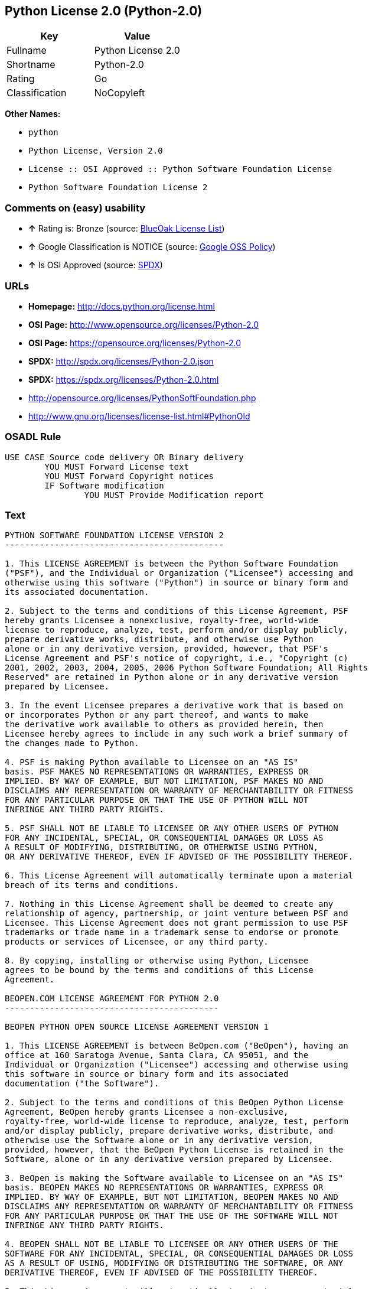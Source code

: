 == Python License 2.0 (Python-2.0)

[cols=",",options="header",]
|============================
|Key |Value
|Fullname |Python License 2.0
|Shortname |Python-2.0
|Rating |Go
|Classification |NoCopyleft
|============================

*Other Names:*

* `python`
* `Python License, Version 2.0`
* `License :: OSI Approved :: Python Software Foundation License`
* `Python Software Foundation License 2`

=== Comments on (easy) usability

* *↑* Rating is: Bronze (source: https://blueoakcouncil.org/list[BlueOak
License List])
* *↑* Google Classification is NOTICE (source:
https://opensource.google.com/docs/thirdparty/licenses/[Google OSS
Policy])
* *↑* Is OSI Approved (source:
https://spdx.org/licenses/Python-2.0.html[SPDX])

=== URLs

* *Homepage:* http://docs.python.org/license.html
* *OSI Page:* http://www.opensource.org/licenses/Python-2.0
* *OSI Page:* https://opensource.org/licenses/Python-2.0
* *SPDX:* http://spdx.org/licenses/Python-2.0.json
* *SPDX:* https://spdx.org/licenses/Python-2.0.html
* http://opensource.org/licenses/PythonSoftFoundation.php
* http://www.gnu.org/licenses/license-list.html#PythonOld

=== OSADL Rule

....
USE CASE Source code delivery OR Binary delivery
	YOU MUST Forward License text
	YOU MUST Forward Copyright notices
	IF Software modification
		YOU MUST Provide Modification report
....

=== Text

....
PYTHON SOFTWARE FOUNDATION LICENSE VERSION 2 
-------------------------------------------- 

1. This LICENSE AGREEMENT is between the Python Software Foundation 
("PSF"), and the Individual or Organization ("Licensee") accessing and 
otherwise using this software ("Python") in source or binary form and 
its associated documentation. 

2. Subject to the terms and conditions of this License Agreement, PSF 
hereby grants Licensee a nonexclusive, royalty-free, world-wide 
license to reproduce, analyze, test, perform and/or display publicly, 
prepare derivative works, distribute, and otherwise use Python 
alone or in any derivative version, provided, however, that PSF's 
License Agreement and PSF's notice of copyright, i.e., "Copyright (c) 
2001, 2002, 2003, 2004, 2005, 2006 Python Software Foundation; All Rights 
Reserved" are retained in Python alone or in any derivative version 
prepared by Licensee. 

3. In the event Licensee prepares a derivative work that is based on 
or incorporates Python or any part thereof, and wants to make 
the derivative work available to others as provided herein, then 
Licensee hereby agrees to include in any such work a brief summary of 
the changes made to Python. 

4. PSF is making Python available to Licensee on an "AS IS" 
basis. PSF MAKES NO REPRESENTATIONS OR WARRANTIES, EXPRESS OR 
IMPLIED. BY WAY OF EXAMPLE, BUT NOT LIMITATION, PSF MAKES NO AND 
DISCLAIMS ANY REPRESENTATION OR WARRANTY OF MERCHANTABILITY OR FITNESS 
FOR ANY PARTICULAR PURPOSE OR THAT THE USE OF PYTHON WILL NOT 
INFRINGE ANY THIRD PARTY RIGHTS. 

5. PSF SHALL NOT BE LIABLE TO LICENSEE OR ANY OTHER USERS OF PYTHON 
FOR ANY INCIDENTAL, SPECIAL, OR CONSEQUENTIAL DAMAGES OR LOSS AS 
A RESULT OF MODIFYING, DISTRIBUTING, OR OTHERWISE USING PYTHON, 
OR ANY DERIVATIVE THEREOF, EVEN IF ADVISED OF THE POSSIBILITY THEREOF. 

6. This License Agreement will automatically terminate upon a material 
breach of its terms and conditions. 

7. Nothing in this License Agreement shall be deemed to create any 
relationship of agency, partnership, or joint venture between PSF and 
Licensee. This License Agreement does not grant permission to use PSF 
trademarks or trade name in a trademark sense to endorse or promote 
products or services of Licensee, or any third party. 

8. By copying, installing or otherwise using Python, Licensee 
agrees to be bound by the terms and conditions of this License 
Agreement. 

BEOPEN.COM LICENSE AGREEMENT FOR PYTHON 2.0 
------------------------------------------- 

BEOPEN PYTHON OPEN SOURCE LICENSE AGREEMENT VERSION 1 

1. This LICENSE AGREEMENT is between BeOpen.com ("BeOpen"), having an 
office at 160 Saratoga Avenue, Santa Clara, CA 95051, and the 
Individual or Organization ("Licensee") accessing and otherwise using 
this software in source or binary form and its associated 
documentation ("the Software"). 

2. Subject to the terms and conditions of this BeOpen Python License 
Agreement, BeOpen hereby grants Licensee a non-exclusive, 
royalty-free, world-wide license to reproduce, analyze, test, perform 
and/or display publicly, prepare derivative works, distribute, and 
otherwise use the Software alone or in any derivative version, 
provided, however, that the BeOpen Python License is retained in the 
Software, alone or in any derivative version prepared by Licensee. 

3. BeOpen is making the Software available to Licensee on an "AS IS" 
basis. BEOPEN MAKES NO REPRESENTATIONS OR WARRANTIES, EXPRESS OR 
IMPLIED. BY WAY OF EXAMPLE, BUT NOT LIMITATION, BEOPEN MAKES NO AND 
DISCLAIMS ANY REPRESENTATION OR WARRANTY OF MERCHANTABILITY OR FITNESS 
FOR ANY PARTICULAR PURPOSE OR THAT THE USE OF THE SOFTWARE WILL NOT 
INFRINGE ANY THIRD PARTY RIGHTS. 

4. BEOPEN SHALL NOT BE LIABLE TO LICENSEE OR ANY OTHER USERS OF THE 
SOFTWARE FOR ANY INCIDENTAL, SPECIAL, OR CONSEQUENTIAL DAMAGES OR LOSS 
AS A RESULT OF USING, MODIFYING OR DISTRIBUTING THE SOFTWARE, OR ANY 
DERIVATIVE THEREOF, EVEN IF ADVISED OF THE POSSIBILITY THEREOF. 

5. This License Agreement will automatically terminate upon a material 
breach of its terms and conditions. 

6. This License Agreement shall be governed by and interpreted in all 
respects by the law of the State of California, excluding conflict of 
law provisions. Nothing in this License Agreement shall be deemed to 
create any relationship of agency, partnership, or joint venture 
between BeOpen and Licensee. This License Agreement does not grant 
permission to use BeOpen trademarks or trade names in a trademark 
sense to endorse or promote products or services of Licensee, or any 
third party. As an exception, the "BeOpen Python" logos available at 
http://www.pythonlabs.com/logos.html may be used according to the 
permissions granted on that web page. 

7. By copying, installing or otherwise using the software, Licensee 
agrees to be bound by the terms and conditions of this License 
Agreement. 

CNRI OPEN SOURCE LICENSE AGREEMENT (for Python 1.6b1) 
-------------------------------------------------- 

IMPORTANT: PLEASE READ THE FOLLOWING AGREEMENT CAREFULLY. 

BY CLICKING ON "ACCEPT" WHERE INDICATED BELOW, OR BY COPYING, 
INSTALLING OR OTHERWISE USING PYTHON 1.6, beta 1 SOFTWARE, YOU ARE 
DEEMED TO HAVE AGREED TO THE TERMS AND CONDITIONS OF THIS LICENSE 
AGREEMENT. 

1. This LICENSE AGREEMENT is between the Corporation for National 
Research Initiatives, having an office at 1895 Preston White Drive, 
Reston, VA 20191 ("CNRI"), and the Individual or Organization 
("Licensee") accessing and otherwise using Python 1.6, beta 1 
software in source or binary form and its associated documentation, 
as released at the www.python.org Internet site on August 4, 2000 
("Python 1.6b1"). 

2. Subject to the terms and conditions of this License Agreement, CNRI 
hereby grants Licensee a non-exclusive, royalty-free, world-wide 
license to reproduce, analyze, test, perform and/or display 
publicly, prepare derivative works, distribute, and otherwise use 
Python 1.6b1 alone or in any derivative version, provided, however, 
that CNRIs License Agreement is retained in Python 1.6b1, alone or 
in any derivative version prepared by Licensee. 

Alternately, in lieu of CNRIs License Agreement, Licensee may 
substitute the following text (omitting the quotes): "Python 1.6, 
beta 1, is made available subject to the terms and conditions in 
CNRIs License Agreement. This Agreement may be located on the 
Internet using the following unique, persistent identifier (known 
as a handle): 1895.22/1011. This Agreement may also be obtained 
from a proxy server on the Internet using the 
URL:http://hdl.handle.net/1895.22/1011". 

3. In the event Licensee prepares a derivative work that is based on 
or incorporates Python 1.6b1 or any part thereof, and wants to make 
the derivative work available to the public as provided herein, 
then Licensee hereby agrees to indicate in any such work the nature 
of the modifications made to Python 1.6b1. 

4. CNRI is making Python 1.6b1 available to Licensee on an "AS IS" 
basis. CNRI MAKES NO REPRESENTATIONS OR WARRANTIES, EXPRESS OR 
IMPLIED. BY WAY OF EXAMPLE, BUT NOT LIMITATION, CNRI MAKES NO AND 
DISCLAIMS ANY REPRESENTATION OR WARRANTY OF MERCHANTABILITY OR 
FITNESS FOR ANY PARTICULAR PURPOSE OR THAT THE USE OF PYTHON 1.6b1 
WILL NOT INFRINGE ANY THIRD PARTY RIGHTS. 

5. CNRI SHALL NOT BE LIABLE TO LICENSEE OR ANY OTHER USERS OF THE 
SOFTWARE FOR ANY INCIDENTAL, SPECIAL, OR CONSEQUENTIAL DAMAGES OR 
LOSS AS A RESULT OF USING, MODIFYING OR DISTRIBUTING PYTHON 1.6b1, 
OR ANY DERIVATIVE THEREOF, EVEN IF ADVISED OF THE POSSIBILITY 
THEREOF. 

6. This License Agreement will automatically terminate upon a material 
breach of its terms and conditions. 

7. This License Agreement shall be governed by and interpreted in all 
respects by the law of the State of Virginia, excluding conflict of 
law provisions. Nothing in this License Agreement shall be deemed 
to create any relationship of agency, partnership, or joint venture 
between CNRI and Licensee. This License Agreement does not grant 
permission to use CNRI trademarks or trade name in a trademark 
sense to endorse or promote products or services of Licensee, or 
any third party. 

8. By clicking on the "ACCEPT" button where indicated, or by copying, 
installing or otherwise using Python 1.6b1, Licensee agrees to be 
bound by the terms and conditions of this License Agreement. 

ACCEPT 

CWI LICENSE AGREEMENT FOR PYTHON 0.9.0 THROUGH 1.2 
-------------------------------------------------- 

Copyright (c) 1991 - 1995, Stichting Mathematisch Centrum Amsterdam, 
The Netherlands. All rights reserved. 

Permission to use, copy, modify, and distribute this software and its 
documentation for any purpose and without fee is hereby granted, 
provided that the above copyright notice appear in all copies and that 
both that copyright notice and this permission notice appear in 
supporting documentation, and that the name of Stichting Mathematisch 
Centrum or CWI not be used in advertising or publicity pertaining to 
distribution of the software without specific, written prior 
permission. 

STICHTING MATHEMATISCH CENTRUM DISCLAIMS ALL WARRANTIES WITH REGARD TO 
THIS SOFTWARE, INCLUDING ALL IMPLIED WARRANTIES OF MERCHANTABILITY AND 
FITNESS, IN NO EVENT SHALL STICHTING MATHEMATISCH CENTRUM BE LIABLE 
FOR ANY SPECIAL, INDIRECT OR CONSEQUENTIAL DAMAGES OR ANY DAMAGES 
WHATSOEVER RESULTING FROM LOSS OF USE, DATA OR PROFITS, WHETHER IN AN 
ACTION OF CONTRACT, NEGLIGENCE OR OTHER TORTIOUS ACTION, ARISING OUT 
OF OR IN CONNECTION WITH THE USE OR PERFORMANCE OF THIS SOFTWARE.
....

'''''

=== Raw Data

....
{
    "__impliedNames": [
        "Python-2.0",
        "Python License 2.0",
        "python",
        "Python License, Version 2.0",
        "License :: OSI Approved :: Python Software Foundation License",
        "Python Software Foundation License 2"
    ],
    "__impliedId": "Python-2.0",
    "facts": {
        "Open Knowledge International": {
            "is_generic": null,
            "status": "active",
            "domain_software": true,
            "url": "https://opensource.org/licenses/Python-2.0",
            "maintainer": "",
            "od_conformance": "not reviewed",
            "_sourceURL": "https://github.com/okfn/licenses/blob/master/licenses.csv",
            "domain_data": false,
            "osd_conformance": "approved",
            "id": "Python-2.0",
            "title": "Python License 2.0",
            "_implications": {
                "__impliedNames": [
                    "Python-2.0",
                    "Python License 2.0"
                ],
                "__impliedId": "Python-2.0",
                "__impliedURLs": [
                    [
                        null,
                        "https://opensource.org/licenses/Python-2.0"
                    ]
                ]
            },
            "domain_content": false
        },
        "LicenseName": {
            "implications": {
                "__impliedNames": [
                    "Python-2.0",
                    "Python-2.0",
                    "Python License 2.0",
                    "python",
                    "Python License, Version 2.0",
                    "License :: OSI Approved :: Python Software Foundation License",
                    "Python Software Foundation License 2"
                ],
                "__impliedId": "Python-2.0"
            },
            "shortname": "Python-2.0",
            "otherNames": [
                "Python-2.0",
                "Python License 2.0",
                "python",
                "Python License, Version 2.0",
                "License :: OSI Approved :: Python Software Foundation License",
                "Python Software Foundation License 2"
            ]
        },
        "SPDX": {
            "isSPDXLicenseDeprecated": false,
            "spdxFullName": "Python License 2.0",
            "spdxDetailsURL": "http://spdx.org/licenses/Python-2.0.json",
            "_sourceURL": "https://spdx.org/licenses/Python-2.0.html",
            "spdxLicIsOSIApproved": true,
            "spdxSeeAlso": [
                "https://opensource.org/licenses/Python-2.0"
            ],
            "_implications": {
                "__impliedNames": [
                    "Python-2.0",
                    "Python License 2.0"
                ],
                "__impliedId": "Python-2.0",
                "__impliedJudgement": [
                    [
                        "SPDX",
                        {
                            "tag": "PositiveJudgement",
                            "contents": "Is OSI Approved"
                        }
                    ]
                ],
                "__impliedURLs": [
                    [
                        "SPDX",
                        "http://spdx.org/licenses/Python-2.0.json"
                    ],
                    [
                        null,
                        "https://opensource.org/licenses/Python-2.0"
                    ]
                ]
            },
            "spdxLicenseId": "Python-2.0"
        },
        "OSADL License Checklist": {
            "_sourceURL": "https://www.osadl.org/fileadmin/checklists/unreflicenses/Python-2.0.txt",
            "spdxId": "Python-2.0",
            "osadlRule": "USE CASE Source code delivery OR Binary delivery\n\tYOU MUST Forward License text\n\tYOU MUST Forward Copyright notices\n\tIF Software modification\n\t\tYOU MUST Provide Modification report\n",
            "_implications": {
                "__impliedNames": [
                    "Python-2.0"
                ]
            }
        },
        "Scancode": {
            "otherUrls": [
                "http://opensource.org/licenses/PythonSoftFoundation.php",
                "http://www.gnu.org/licenses/license-list.html#PythonOld",
                "https://opensource.org/licenses/Python-2.0"
            ],
            "homepageUrl": "http://docs.python.org/license.html",
            "shortName": "Python License 2.0",
            "textUrls": null,
            "text": "PYTHON SOFTWARE FOUNDATION LICENSE VERSION 2 \n-------------------------------------------- \n\n1. This LICENSE AGREEMENT is between the Python Software Foundation \n(\"PSF\"), and the Individual or Organization (\"Licensee\") accessing and \notherwise using this software (\"Python\") in source or binary form and \nits associated documentation. \n\n2. Subject to the terms and conditions of this License Agreement, PSF \nhereby grants Licensee a nonexclusive, royalty-free, world-wide \nlicense to reproduce, analyze, test, perform and/or display publicly, \nprepare derivative works, distribute, and otherwise use Python \nalone or in any derivative version, provided, however, that PSF's \nLicense Agreement and PSF's notice of copyright, i.e., \"Copyright (c) \n2001, 2002, 2003, 2004, 2005, 2006 Python Software Foundation; All Rights \nReserved\" are retained in Python alone or in any derivative version \nprepared by Licensee. \n\n3. In the event Licensee prepares a derivative work that is based on \nor incorporates Python or any part thereof, and wants to make \nthe derivative work available to others as provided herein, then \nLicensee hereby agrees to include in any such work a brief summary of \nthe changes made to Python. \n\n4. PSF is making Python available to Licensee on an \"AS IS\" \nbasis. PSF MAKES NO REPRESENTATIONS OR WARRANTIES, EXPRESS OR \nIMPLIED. BY WAY OF EXAMPLE, BUT NOT LIMITATION, PSF MAKES NO AND \nDISCLAIMS ANY REPRESENTATION OR WARRANTY OF MERCHANTABILITY OR FITNESS \nFOR ANY PARTICULAR PURPOSE OR THAT THE USE OF PYTHON WILL NOT \nINFRINGE ANY THIRD PARTY RIGHTS. \n\n5. PSF SHALL NOT BE LIABLE TO LICENSEE OR ANY OTHER USERS OF PYTHON \nFOR ANY INCIDENTAL, SPECIAL, OR CONSEQUENTIAL DAMAGES OR LOSS AS \nA RESULT OF MODIFYING, DISTRIBUTING, OR OTHERWISE USING PYTHON, \nOR ANY DERIVATIVE THEREOF, EVEN IF ADVISED OF THE POSSIBILITY THEREOF. \n\n6. This License Agreement will automatically terminate upon a material \nbreach of its terms and conditions. \n\n7. Nothing in this License Agreement shall be deemed to create any \nrelationship of agency, partnership, or joint venture between PSF and \nLicensee. This License Agreement does not grant permission to use PSF \ntrademarks or trade name in a trademark sense to endorse or promote \nproducts or services of Licensee, or any third party. \n\n8. By copying, installing or otherwise using Python, Licensee \nagrees to be bound by the terms and conditions of this License \nAgreement. \n\nBEOPEN.COM LICENSE AGREEMENT FOR PYTHON 2.0 \n------------------------------------------- \n\nBEOPEN PYTHON OPEN SOURCE LICENSE AGREEMENT VERSION 1 \n\n1. This LICENSE AGREEMENT is between BeOpen.com (\"BeOpen\"), having an \noffice at 160 Saratoga Avenue, Santa Clara, CA 95051, and the \nIndividual or Organization (\"Licensee\") accessing and otherwise using \nthis software in source or binary form and its associated \ndocumentation (\"the Software\"). \n\n2. Subject to the terms and conditions of this BeOpen Python License \nAgreement, BeOpen hereby grants Licensee a non-exclusive, \nroyalty-free, world-wide license to reproduce, analyze, test, perform \nand/or display publicly, prepare derivative works, distribute, and \notherwise use the Software alone or in any derivative version, \nprovided, however, that the BeOpen Python License is retained in the \nSoftware, alone or in any derivative version prepared by Licensee. \n\n3. BeOpen is making the Software available to Licensee on an \"AS IS\" \nbasis. BEOPEN MAKES NO REPRESENTATIONS OR WARRANTIES, EXPRESS OR \nIMPLIED. BY WAY OF EXAMPLE, BUT NOT LIMITATION, BEOPEN MAKES NO AND \nDISCLAIMS ANY REPRESENTATION OR WARRANTY OF MERCHANTABILITY OR FITNESS \nFOR ANY PARTICULAR PURPOSE OR THAT THE USE OF THE SOFTWARE WILL NOT \nINFRINGE ANY THIRD PARTY RIGHTS. \n\n4. BEOPEN SHALL NOT BE LIABLE TO LICENSEE OR ANY OTHER USERS OF THE \nSOFTWARE FOR ANY INCIDENTAL, SPECIAL, OR CONSEQUENTIAL DAMAGES OR LOSS \nAS A RESULT OF USING, MODIFYING OR DISTRIBUTING THE SOFTWARE, OR ANY \nDERIVATIVE THEREOF, EVEN IF ADVISED OF THE POSSIBILITY THEREOF. \n\n5. This License Agreement will automatically terminate upon a material \nbreach of its terms and conditions. \n\n6. This License Agreement shall be governed by and interpreted in all \nrespects by the law of the State of California, excluding conflict of \nlaw provisions. Nothing in this License Agreement shall be deemed to \ncreate any relationship of agency, partnership, or joint venture \nbetween BeOpen and Licensee. This License Agreement does not grant \npermission to use BeOpen trademarks or trade names in a trademark \nsense to endorse or promote products or services of Licensee, or any \nthird party. As an exception, the \"BeOpen Python\" logos available at \nhttp://www.pythonlabs.com/logos.html may be used according to the \npermissions granted on that web page. \n\n7. By copying, installing or otherwise using the software, Licensee \nagrees to be bound by the terms and conditions of this License \nAgreement. \n\nCNRI OPEN SOURCE LICENSE AGREEMENT (for Python 1.6b1) \n-------------------------------------------------- \n\nIMPORTANT: PLEASE READ THE FOLLOWING AGREEMENT CAREFULLY. \n\nBY CLICKING ON \"ACCEPT\" WHERE INDICATED BELOW, OR BY COPYING, \nINSTALLING OR OTHERWISE USING PYTHON 1.6, beta 1 SOFTWARE, YOU ARE \nDEEMED TO HAVE AGREED TO THE TERMS AND CONDITIONS OF THIS LICENSE \nAGREEMENT. \n\n1. This LICENSE AGREEMENT is between the Corporation for National \nResearch Initiatives, having an office at 1895 Preston White Drive, \nReston, VA 20191 (\"CNRI\"), and the Individual or Organization \n(\"Licensee\") accessing and otherwise using Python 1.6, beta 1 \nsoftware in source or binary form and its associated documentation, \nas released at the www.python.org Internet site on August 4, 2000 \n(\"Python 1.6b1\"). \n\n2. Subject to the terms and conditions of this License Agreement, CNRI \nhereby grants Licensee a non-exclusive, royalty-free, world-wide \nlicense to reproduce, analyze, test, perform and/or display \npublicly, prepare derivative works, distribute, and otherwise use \nPython 1.6b1 alone or in any derivative version, provided, however, \nthat CNRIs License Agreement is retained in Python 1.6b1, alone or \nin any derivative version prepared by Licensee. \n\nAlternately, in lieu of CNRIs License Agreement, Licensee may \nsubstitute the following text (omitting the quotes): \"Python 1.6, \nbeta 1, is made available subject to the terms and conditions in \nCNRIs License Agreement. This Agreement may be located on the \nInternet using the following unique, persistent identifier (known \nas a handle): 1895.22/1011. This Agreement may also be obtained \nfrom a proxy server on the Internet using the \nURL:http://hdl.handle.net/1895.22/1011\". \n\n3. In the event Licensee prepares a derivative work that is based on \nor incorporates Python 1.6b1 or any part thereof, and wants to make \nthe derivative work available to the public as provided herein, \nthen Licensee hereby agrees to indicate in any such work the nature \nof the modifications made to Python 1.6b1. \n\n4. CNRI is making Python 1.6b1 available to Licensee on an \"AS IS\" \nbasis. CNRI MAKES NO REPRESENTATIONS OR WARRANTIES, EXPRESS OR \nIMPLIED. BY WAY OF EXAMPLE, BUT NOT LIMITATION, CNRI MAKES NO AND \nDISCLAIMS ANY REPRESENTATION OR WARRANTY OF MERCHANTABILITY OR \nFITNESS FOR ANY PARTICULAR PURPOSE OR THAT THE USE OF PYTHON 1.6b1 \nWILL NOT INFRINGE ANY THIRD PARTY RIGHTS. \n\n5. CNRI SHALL NOT BE LIABLE TO LICENSEE OR ANY OTHER USERS OF THE \nSOFTWARE FOR ANY INCIDENTAL, SPECIAL, OR CONSEQUENTIAL DAMAGES OR \nLOSS AS A RESULT OF USING, MODIFYING OR DISTRIBUTING PYTHON 1.6b1, \nOR ANY DERIVATIVE THEREOF, EVEN IF ADVISED OF THE POSSIBILITY \nTHEREOF. \n\n6. This License Agreement will automatically terminate upon a material \nbreach of its terms and conditions. \n\n7. This License Agreement shall be governed by and interpreted in all \nrespects by the law of the State of Virginia, excluding conflict of \nlaw provisions. Nothing in this License Agreement shall be deemed \nto create any relationship of agency, partnership, or joint venture \nbetween CNRI and Licensee. This License Agreement does not grant \npermission to use CNRI trademarks or trade name in a trademark \nsense to endorse or promote products or services of Licensee, or \nany third party. \n\n8. By clicking on the \"ACCEPT\" button where indicated, or by copying, \ninstalling or otherwise using Python 1.6b1, Licensee agrees to be \nbound by the terms and conditions of this License Agreement. \n\nACCEPT \n\nCWI LICENSE AGREEMENT FOR PYTHON 0.9.0 THROUGH 1.2 \n-------------------------------------------------- \n\nCopyright (c) 1991 - 1995, Stichting Mathematisch Centrum Amsterdam, \nThe Netherlands. All rights reserved. \n\nPermission to use, copy, modify, and distribute this software and its \ndocumentation for any purpose and without fee is hereby granted, \nprovided that the above copyright notice appear in all copies and that \nboth that copyright notice and this permission notice appear in \nsupporting documentation, and that the name of Stichting Mathematisch \nCentrum or CWI not be used in advertising or publicity pertaining to \ndistribution of the software without specific, written prior \npermission. \n\nSTICHTING MATHEMATISCH CENTRUM DISCLAIMS ALL WARRANTIES WITH REGARD TO \nTHIS SOFTWARE, INCLUDING ALL IMPLIED WARRANTIES OF MERCHANTABILITY AND \nFITNESS, IN NO EVENT SHALL STICHTING MATHEMATISCH CENTRUM BE LIABLE \nFOR ANY SPECIAL, INDIRECT OR CONSEQUENTIAL DAMAGES OR ANY DAMAGES \nWHATSOEVER RESULTING FROM LOSS OF USE, DATA OR PROFITS, WHETHER IN AN \nACTION OF CONTRACT, NEGLIGENCE OR OTHER TORTIOUS ACTION, ARISING OUT \nOF OR IN CONNECTION WITH THE USE OR PERFORMANCE OF THIS SOFTWARE.",
            "category": "Permissive",
            "osiUrl": "http://www.opensource.org/licenses/Python-2.0",
            "owner": "Python Software Foundation (PSF)",
            "_sourceURL": "https://github.com/nexB/scancode-toolkit/blob/develop/src/licensedcode/data/licenses/python.yml",
            "key": "python",
            "name": "Python Software Foundation License v2",
            "spdxId": "Python-2.0",
            "_implications": {
                "__impliedNames": [
                    "python",
                    "Python License 2.0",
                    "Python-2.0"
                ],
                "__impliedId": "Python-2.0",
                "__impliedCopyleft": [
                    [
                        "Scancode",
                        "NoCopyleft"
                    ]
                ],
                "__calculatedCopyleft": "NoCopyleft",
                "__impliedText": "PYTHON SOFTWARE FOUNDATION LICENSE VERSION 2 \n-------------------------------------------- \n\n1. This LICENSE AGREEMENT is between the Python Software Foundation \n(\"PSF\"), and the Individual or Organization (\"Licensee\") accessing and \notherwise using this software (\"Python\") in source or binary form and \nits associated documentation. \n\n2. Subject to the terms and conditions of this License Agreement, PSF \nhereby grants Licensee a nonexclusive, royalty-free, world-wide \nlicense to reproduce, analyze, test, perform and/or display publicly, \nprepare derivative works, distribute, and otherwise use Python \nalone or in any derivative version, provided, however, that PSF's \nLicense Agreement and PSF's notice of copyright, i.e., \"Copyright (c) \n2001, 2002, 2003, 2004, 2005, 2006 Python Software Foundation; All Rights \nReserved\" are retained in Python alone or in any derivative version \nprepared by Licensee. \n\n3. In the event Licensee prepares a derivative work that is based on \nor incorporates Python or any part thereof, and wants to make \nthe derivative work available to others as provided herein, then \nLicensee hereby agrees to include in any such work a brief summary of \nthe changes made to Python. \n\n4. PSF is making Python available to Licensee on an \"AS IS\" \nbasis. PSF MAKES NO REPRESENTATIONS OR WARRANTIES, EXPRESS OR \nIMPLIED. BY WAY OF EXAMPLE, BUT NOT LIMITATION, PSF MAKES NO AND \nDISCLAIMS ANY REPRESENTATION OR WARRANTY OF MERCHANTABILITY OR FITNESS \nFOR ANY PARTICULAR PURPOSE OR THAT THE USE OF PYTHON WILL NOT \nINFRINGE ANY THIRD PARTY RIGHTS. \n\n5. PSF SHALL NOT BE LIABLE TO LICENSEE OR ANY OTHER USERS OF PYTHON \nFOR ANY INCIDENTAL, SPECIAL, OR CONSEQUENTIAL DAMAGES OR LOSS AS \nA RESULT OF MODIFYING, DISTRIBUTING, OR OTHERWISE USING PYTHON, \nOR ANY DERIVATIVE THEREOF, EVEN IF ADVISED OF THE POSSIBILITY THEREOF. \n\n6. This License Agreement will automatically terminate upon a material \nbreach of its terms and conditions. \n\n7. Nothing in this License Agreement shall be deemed to create any \nrelationship of agency, partnership, or joint venture between PSF and \nLicensee. This License Agreement does not grant permission to use PSF \ntrademarks or trade name in a trademark sense to endorse or promote \nproducts or services of Licensee, or any third party. \n\n8. By copying, installing or otherwise using Python, Licensee \nagrees to be bound by the terms and conditions of this License \nAgreement. \n\nBEOPEN.COM LICENSE AGREEMENT FOR PYTHON 2.0 \n------------------------------------------- \n\nBEOPEN PYTHON OPEN SOURCE LICENSE AGREEMENT VERSION 1 \n\n1. This LICENSE AGREEMENT is between BeOpen.com (\"BeOpen\"), having an \noffice at 160 Saratoga Avenue, Santa Clara, CA 95051, and the \nIndividual or Organization (\"Licensee\") accessing and otherwise using \nthis software in source or binary form and its associated \ndocumentation (\"the Software\"). \n\n2. Subject to the terms and conditions of this BeOpen Python License \nAgreement, BeOpen hereby grants Licensee a non-exclusive, \nroyalty-free, world-wide license to reproduce, analyze, test, perform \nand/or display publicly, prepare derivative works, distribute, and \notherwise use the Software alone or in any derivative version, \nprovided, however, that the BeOpen Python License is retained in the \nSoftware, alone or in any derivative version prepared by Licensee. \n\n3. BeOpen is making the Software available to Licensee on an \"AS IS\" \nbasis. BEOPEN MAKES NO REPRESENTATIONS OR WARRANTIES, EXPRESS OR \nIMPLIED. BY WAY OF EXAMPLE, BUT NOT LIMITATION, BEOPEN MAKES NO AND \nDISCLAIMS ANY REPRESENTATION OR WARRANTY OF MERCHANTABILITY OR FITNESS \nFOR ANY PARTICULAR PURPOSE OR THAT THE USE OF THE SOFTWARE WILL NOT \nINFRINGE ANY THIRD PARTY RIGHTS. \n\n4. BEOPEN SHALL NOT BE LIABLE TO LICENSEE OR ANY OTHER USERS OF THE \nSOFTWARE FOR ANY INCIDENTAL, SPECIAL, OR CONSEQUENTIAL DAMAGES OR LOSS \nAS A RESULT OF USING, MODIFYING OR DISTRIBUTING THE SOFTWARE, OR ANY \nDERIVATIVE THEREOF, EVEN IF ADVISED OF THE POSSIBILITY THEREOF. \n\n5. This License Agreement will automatically terminate upon a material \nbreach of its terms and conditions. \n\n6. This License Agreement shall be governed by and interpreted in all \nrespects by the law of the State of California, excluding conflict of \nlaw provisions. Nothing in this License Agreement shall be deemed to \ncreate any relationship of agency, partnership, or joint venture \nbetween BeOpen and Licensee. This License Agreement does not grant \npermission to use BeOpen trademarks or trade names in a trademark \nsense to endorse or promote products or services of Licensee, or any \nthird party. As an exception, the \"BeOpen Python\" logos available at \nhttp://www.pythonlabs.com/logos.html may be used according to the \npermissions granted on that web page. \n\n7. By copying, installing or otherwise using the software, Licensee \nagrees to be bound by the terms and conditions of this License \nAgreement. \n\nCNRI OPEN SOURCE LICENSE AGREEMENT (for Python 1.6b1) \n-------------------------------------------------- \n\nIMPORTANT: PLEASE READ THE FOLLOWING AGREEMENT CAREFULLY. \n\nBY CLICKING ON \"ACCEPT\" WHERE INDICATED BELOW, OR BY COPYING, \nINSTALLING OR OTHERWISE USING PYTHON 1.6, beta 1 SOFTWARE, YOU ARE \nDEEMED TO HAVE AGREED TO THE TERMS AND CONDITIONS OF THIS LICENSE \nAGREEMENT. \n\n1. This LICENSE AGREEMENT is between the Corporation for National \nResearch Initiatives, having an office at 1895 Preston White Drive, \nReston, VA 20191 (\"CNRI\"), and the Individual or Organization \n(\"Licensee\") accessing and otherwise using Python 1.6, beta 1 \nsoftware in source or binary form and its associated documentation, \nas released at the www.python.org Internet site on August 4, 2000 \n(\"Python 1.6b1\"). \n\n2. Subject to the terms and conditions of this License Agreement, CNRI \nhereby grants Licensee a non-exclusive, royalty-free, world-wide \nlicense to reproduce, analyze, test, perform and/or display \npublicly, prepare derivative works, distribute, and otherwise use \nPython 1.6b1 alone or in any derivative version, provided, however, \nthat CNRIs License Agreement is retained in Python 1.6b1, alone or \nin any derivative version prepared by Licensee. \n\nAlternately, in lieu of CNRIs License Agreement, Licensee may \nsubstitute the following text (omitting the quotes): \"Python 1.6, \nbeta 1, is made available subject to the terms and conditions in \nCNRIs License Agreement. This Agreement may be located on the \nInternet using the following unique, persistent identifier (known \nas a handle): 1895.22/1011. This Agreement may also be obtained \nfrom a proxy server on the Internet using the \nURL:http://hdl.handle.net/1895.22/1011\". \n\n3. In the event Licensee prepares a derivative work that is based on \nor incorporates Python 1.6b1 or any part thereof, and wants to make \nthe derivative work available to the public as provided herein, \nthen Licensee hereby agrees to indicate in any such work the nature \nof the modifications made to Python 1.6b1. \n\n4. CNRI is making Python 1.6b1 available to Licensee on an \"AS IS\" \nbasis. CNRI MAKES NO REPRESENTATIONS OR WARRANTIES, EXPRESS OR \nIMPLIED. BY WAY OF EXAMPLE, BUT NOT LIMITATION, CNRI MAKES NO AND \nDISCLAIMS ANY REPRESENTATION OR WARRANTY OF MERCHANTABILITY OR \nFITNESS FOR ANY PARTICULAR PURPOSE OR THAT THE USE OF PYTHON 1.6b1 \nWILL NOT INFRINGE ANY THIRD PARTY RIGHTS. \n\n5. CNRI SHALL NOT BE LIABLE TO LICENSEE OR ANY OTHER USERS OF THE \nSOFTWARE FOR ANY INCIDENTAL, SPECIAL, OR CONSEQUENTIAL DAMAGES OR \nLOSS AS A RESULT OF USING, MODIFYING OR DISTRIBUTING PYTHON 1.6b1, \nOR ANY DERIVATIVE THEREOF, EVEN IF ADVISED OF THE POSSIBILITY \nTHEREOF. \n\n6. This License Agreement will automatically terminate upon a material \nbreach of its terms and conditions. \n\n7. This License Agreement shall be governed by and interpreted in all \nrespects by the law of the State of Virginia, excluding conflict of \nlaw provisions. Nothing in this License Agreement shall be deemed \nto create any relationship of agency, partnership, or joint venture \nbetween CNRI and Licensee. This License Agreement does not grant \npermission to use CNRI trademarks or trade name in a trademark \nsense to endorse or promote products or services of Licensee, or \nany third party. \n\n8. By clicking on the \"ACCEPT\" button where indicated, or by copying, \ninstalling or otherwise using Python 1.6b1, Licensee agrees to be \nbound by the terms and conditions of this License Agreement. \n\nACCEPT \n\nCWI LICENSE AGREEMENT FOR PYTHON 0.9.0 THROUGH 1.2 \n-------------------------------------------------- \n\nCopyright (c) 1991 - 1995, Stichting Mathematisch Centrum Amsterdam, \nThe Netherlands. All rights reserved. \n\nPermission to use, copy, modify, and distribute this software and its \ndocumentation for any purpose and without fee is hereby granted, \nprovided that the above copyright notice appear in all copies and that \nboth that copyright notice and this permission notice appear in \nsupporting documentation, and that the name of Stichting Mathematisch \nCentrum or CWI not be used in advertising or publicity pertaining to \ndistribution of the software without specific, written prior \npermission. \n\nSTICHTING MATHEMATISCH CENTRUM DISCLAIMS ALL WARRANTIES WITH REGARD TO \nTHIS SOFTWARE, INCLUDING ALL IMPLIED WARRANTIES OF MERCHANTABILITY AND \nFITNESS, IN NO EVENT SHALL STICHTING MATHEMATISCH CENTRUM BE LIABLE \nFOR ANY SPECIAL, INDIRECT OR CONSEQUENTIAL DAMAGES OR ANY DAMAGES \nWHATSOEVER RESULTING FROM LOSS OF USE, DATA OR PROFITS, WHETHER IN AN \nACTION OF CONTRACT, NEGLIGENCE OR OTHER TORTIOUS ACTION, ARISING OUT \nOF OR IN CONNECTION WITH THE USE OR PERFORMANCE OF THIS SOFTWARE.",
                "__impliedURLs": [
                    [
                        "Homepage",
                        "http://docs.python.org/license.html"
                    ],
                    [
                        "OSI Page",
                        "http://www.opensource.org/licenses/Python-2.0"
                    ],
                    [
                        null,
                        "http://opensource.org/licenses/PythonSoftFoundation.php"
                    ],
                    [
                        null,
                        "http://www.gnu.org/licenses/license-list.html#PythonOld"
                    ],
                    [
                        null,
                        "https://opensource.org/licenses/Python-2.0"
                    ]
                ]
            }
        },
        "OpenChainPolicyTemplate": {
            "isSaaSDeemed": "no",
            "licenseType": "permissive",
            "freedomOrDeath": "no",
            "typeCopyleft": "no",
            "_sourceURL": "https://github.com/OpenChain-Project/curriculum/raw/ddf1e879341adbd9b297cd67c5d5c16b2076540b/policy-template/Open%20Source%20Policy%20Template%20for%20OpenChain%20Specification%201.2.ods",
            "name": "Python License (overall Python license)",
            "commercialUse": true,
            "spdxId": "Python-2.0",
            "_implications": {
                "__impliedNames": [
                    "Python-2.0"
                ]
            }
        },
        "BlueOak License List": {
            "BlueOakRating": "Bronze",
            "url": "https://spdx.org/licenses/Python-2.0.html",
            "isPermissive": true,
            "_sourceURL": "https://blueoakcouncil.org/list",
            "name": "Python License 2.0",
            "id": "Python-2.0",
            "_implications": {
                "__impliedNames": [
                    "Python-2.0"
                ],
                "__impliedJudgement": [
                    [
                        "BlueOak License List",
                        {
                            "tag": "PositiveJudgement",
                            "contents": "Rating is: Bronze"
                        }
                    ]
                ],
                "__impliedCopyleft": [
                    [
                        "BlueOak License List",
                        "NoCopyleft"
                    ]
                ],
                "__calculatedCopyleft": "NoCopyleft",
                "__impliedURLs": [
                    [
                        "SPDX",
                        "https://spdx.org/licenses/Python-2.0.html"
                    ]
                ]
            }
        },
        "OpenSourceInitiative": {
            "text": [
                {
                    "url": "https://opensource.org/licenses/Python-2.0",
                    "title": "HTML",
                    "media_type": "text/html"
                }
            ],
            "identifiers": [
                {
                    "identifier": "Python-2.0",
                    "scheme": "DEP5"
                },
                {
                    "identifier": "Python-2.0",
                    "scheme": "SPDX"
                },
                {
                    "identifier": "License :: OSI Approved :: Python Software Foundation License",
                    "scheme": "Trove"
                }
            ],
            "superseded_by": null,
            "_sourceURL": "https://opensource.org/licenses/",
            "name": "Python License, Version 2.0",
            "other_names": [],
            "keywords": [
                "discouraged",
                "non-reusable",
                "osi-approved"
            ],
            "id": "Python-2.0",
            "links": [
                {
                    "note": "OSI Page",
                    "url": "https://opensource.org/licenses/Python-2.0"
                }
            ],
            "_implications": {
                "__impliedNames": [
                    "Python-2.0",
                    "Python License, Version 2.0",
                    "Python-2.0",
                    "Python-2.0",
                    "License :: OSI Approved :: Python Software Foundation License"
                ],
                "__impliedURLs": [
                    [
                        "OSI Page",
                        "https://opensource.org/licenses/Python-2.0"
                    ]
                ]
            }
        },
        "Wikipedia": {
            "Linking": {
                "value": "Permissive",
                "description": "linking of the licensed code with code licensed under a different license (e.g. when the code is provided as a library)"
            },
            "Publication date": null,
            "_sourceURL": "https://en.wikipedia.org/wiki/Comparison_of_free_and_open-source_software_licenses",
            "Koordinaten": {
                "name": "Python Software Foundation License",
                "version": "2",
                "spdxId": "Python-2.0"
            },
            "_implications": {
                "__impliedNames": [
                    "Python-2.0",
                    "Python Software Foundation License 2"
                ]
            },
            "Modification": {
                "value": "Permissive",
                "description": "modification of the code by a licensee"
            }
        },
        "finos-osr/OSLC-handbook": {
            "terms": [
                {
                    "termUseCases": [
                        "UB",
                        "MB",
                        "US",
                        "MS"
                    ],
                    "termSeeAlso": null,
                    "termDescription": "Provide copy of license",
                    "termComplianceNotes": null,
                    "termType": "condition"
                },
                {
                    "termUseCases": [
                        "UB",
                        "MB",
                        "US",
                        "MS"
                    ],
                    "termSeeAlso": null,
                    "termDescription": "Provide copyright notice",
                    "termComplianceNotes": null,
                    "termType": "condition"
                },
                {
                    "termUseCases": [
                        "MB",
                        "MS"
                    ],
                    "termSeeAlso": null,
                    "termDescription": "Notice of modifications",
                    "termComplianceNotes": "Indicate the nature of the modifiations made in the work",
                    "termType": "condition"
                },
                {
                    "termUseCases": null,
                    "termSeeAlso": null,
                    "termDescription": "Termination of license upon breach",
                    "termComplianceNotes": null,
                    "termType": "termination"
                }
            ],
            "_sourceURL": "https://github.com/finos-osr/OSLC-handbook/blob/master/src/Python-2.0.yaml",
            "name": "Python License 2.0",
            "nameFromFilename": "Python-2.0",
            "notes": "This is a license âstackâ comprised of various licenses that apply to Python as it has developed over the years.",
            "_implications": {
                "__impliedNames": [
                    "Python License 2.0",
                    "Python-2.0"
                ]
            },
            "licenseId": [
                "Python-2.0"
            ]
        },
        "Google OSS Policy": {
            "rating": "NOTICE",
            "_sourceURL": "https://opensource.google.com/docs/thirdparty/licenses/",
            "id": "Python-2.0",
            "_implications": {
                "__impliedNames": [
                    "Python-2.0"
                ],
                "__impliedJudgement": [
                    [
                        "Google OSS Policy",
                        {
                            "tag": "PositiveJudgement",
                            "contents": "Google Classification is NOTICE"
                        }
                    ]
                ],
                "__impliedCopyleft": [
                    [
                        "Google OSS Policy",
                        "NoCopyleft"
                    ]
                ],
                "__calculatedCopyleft": "NoCopyleft"
            }
        }
    },
    "__impliedJudgement": [
        [
            "BlueOak License List",
            {
                "tag": "PositiveJudgement",
                "contents": "Rating is: Bronze"
            }
        ],
        [
            "Google OSS Policy",
            {
                "tag": "PositiveJudgement",
                "contents": "Google Classification is NOTICE"
            }
        ],
        [
            "SPDX",
            {
                "tag": "PositiveJudgement",
                "contents": "Is OSI Approved"
            }
        ]
    ],
    "__impliedCopyleft": [
        [
            "BlueOak License List",
            "NoCopyleft"
        ],
        [
            "Google OSS Policy",
            "NoCopyleft"
        ],
        [
            "Scancode",
            "NoCopyleft"
        ]
    ],
    "__calculatedCopyleft": "NoCopyleft",
    "__impliedText": "PYTHON SOFTWARE FOUNDATION LICENSE VERSION 2 \n-------------------------------------------- \n\n1. This LICENSE AGREEMENT is between the Python Software Foundation \n(\"PSF\"), and the Individual or Organization (\"Licensee\") accessing and \notherwise using this software (\"Python\") in source or binary form and \nits associated documentation. \n\n2. Subject to the terms and conditions of this License Agreement, PSF \nhereby grants Licensee a nonexclusive, royalty-free, world-wide \nlicense to reproduce, analyze, test, perform and/or display publicly, \nprepare derivative works, distribute, and otherwise use Python \nalone or in any derivative version, provided, however, that PSF's \nLicense Agreement and PSF's notice of copyright, i.e., \"Copyright (c) \n2001, 2002, 2003, 2004, 2005, 2006 Python Software Foundation; All Rights \nReserved\" are retained in Python alone or in any derivative version \nprepared by Licensee. \n\n3. In the event Licensee prepares a derivative work that is based on \nor incorporates Python or any part thereof, and wants to make \nthe derivative work available to others as provided herein, then \nLicensee hereby agrees to include in any such work a brief summary of \nthe changes made to Python. \n\n4. PSF is making Python available to Licensee on an \"AS IS\" \nbasis. PSF MAKES NO REPRESENTATIONS OR WARRANTIES, EXPRESS OR \nIMPLIED. BY WAY OF EXAMPLE, BUT NOT LIMITATION, PSF MAKES NO AND \nDISCLAIMS ANY REPRESENTATION OR WARRANTY OF MERCHANTABILITY OR FITNESS \nFOR ANY PARTICULAR PURPOSE OR THAT THE USE OF PYTHON WILL NOT \nINFRINGE ANY THIRD PARTY RIGHTS. \n\n5. PSF SHALL NOT BE LIABLE TO LICENSEE OR ANY OTHER USERS OF PYTHON \nFOR ANY INCIDENTAL, SPECIAL, OR CONSEQUENTIAL DAMAGES OR LOSS AS \nA RESULT OF MODIFYING, DISTRIBUTING, OR OTHERWISE USING PYTHON, \nOR ANY DERIVATIVE THEREOF, EVEN IF ADVISED OF THE POSSIBILITY THEREOF. \n\n6. This License Agreement will automatically terminate upon a material \nbreach of its terms and conditions. \n\n7. Nothing in this License Agreement shall be deemed to create any \nrelationship of agency, partnership, or joint venture between PSF and \nLicensee. This License Agreement does not grant permission to use PSF \ntrademarks or trade name in a trademark sense to endorse or promote \nproducts or services of Licensee, or any third party. \n\n8. By copying, installing or otherwise using Python, Licensee \nagrees to be bound by the terms and conditions of this License \nAgreement. \n\nBEOPEN.COM LICENSE AGREEMENT FOR PYTHON 2.0 \n------------------------------------------- \n\nBEOPEN PYTHON OPEN SOURCE LICENSE AGREEMENT VERSION 1 \n\n1. This LICENSE AGREEMENT is between BeOpen.com (\"BeOpen\"), having an \noffice at 160 Saratoga Avenue, Santa Clara, CA 95051, and the \nIndividual or Organization (\"Licensee\") accessing and otherwise using \nthis software in source or binary form and its associated \ndocumentation (\"the Software\"). \n\n2. Subject to the terms and conditions of this BeOpen Python License \nAgreement, BeOpen hereby grants Licensee a non-exclusive, \nroyalty-free, world-wide license to reproduce, analyze, test, perform \nand/or display publicly, prepare derivative works, distribute, and \notherwise use the Software alone or in any derivative version, \nprovided, however, that the BeOpen Python License is retained in the \nSoftware, alone or in any derivative version prepared by Licensee. \n\n3. BeOpen is making the Software available to Licensee on an \"AS IS\" \nbasis. BEOPEN MAKES NO REPRESENTATIONS OR WARRANTIES, EXPRESS OR \nIMPLIED. BY WAY OF EXAMPLE, BUT NOT LIMITATION, BEOPEN MAKES NO AND \nDISCLAIMS ANY REPRESENTATION OR WARRANTY OF MERCHANTABILITY OR FITNESS \nFOR ANY PARTICULAR PURPOSE OR THAT THE USE OF THE SOFTWARE WILL NOT \nINFRINGE ANY THIRD PARTY RIGHTS. \n\n4. BEOPEN SHALL NOT BE LIABLE TO LICENSEE OR ANY OTHER USERS OF THE \nSOFTWARE FOR ANY INCIDENTAL, SPECIAL, OR CONSEQUENTIAL DAMAGES OR LOSS \nAS A RESULT OF USING, MODIFYING OR DISTRIBUTING THE SOFTWARE, OR ANY \nDERIVATIVE THEREOF, EVEN IF ADVISED OF THE POSSIBILITY THEREOF. \n\n5. This License Agreement will automatically terminate upon a material \nbreach of its terms and conditions. \n\n6. This License Agreement shall be governed by and interpreted in all \nrespects by the law of the State of California, excluding conflict of \nlaw provisions. Nothing in this License Agreement shall be deemed to \ncreate any relationship of agency, partnership, or joint venture \nbetween BeOpen and Licensee. This License Agreement does not grant \npermission to use BeOpen trademarks or trade names in a trademark \nsense to endorse or promote products or services of Licensee, or any \nthird party. As an exception, the \"BeOpen Python\" logos available at \nhttp://www.pythonlabs.com/logos.html may be used according to the \npermissions granted on that web page. \n\n7. By copying, installing or otherwise using the software, Licensee \nagrees to be bound by the terms and conditions of this License \nAgreement. \n\nCNRI OPEN SOURCE LICENSE AGREEMENT (for Python 1.6b1) \n-------------------------------------------------- \n\nIMPORTANT: PLEASE READ THE FOLLOWING AGREEMENT CAREFULLY. \n\nBY CLICKING ON \"ACCEPT\" WHERE INDICATED BELOW, OR BY COPYING, \nINSTALLING OR OTHERWISE USING PYTHON 1.6, beta 1 SOFTWARE, YOU ARE \nDEEMED TO HAVE AGREED TO THE TERMS AND CONDITIONS OF THIS LICENSE \nAGREEMENT. \n\n1. This LICENSE AGREEMENT is between the Corporation for National \nResearch Initiatives, having an office at 1895 Preston White Drive, \nReston, VA 20191 (\"CNRI\"), and the Individual or Organization \n(\"Licensee\") accessing and otherwise using Python 1.6, beta 1 \nsoftware in source or binary form and its associated documentation, \nas released at the www.python.org Internet site on August 4, 2000 \n(\"Python 1.6b1\"). \n\n2. Subject to the terms and conditions of this License Agreement, CNRI \nhereby grants Licensee a non-exclusive, royalty-free, world-wide \nlicense to reproduce, analyze, test, perform and/or display \npublicly, prepare derivative works, distribute, and otherwise use \nPython 1.6b1 alone or in any derivative version, provided, however, \nthat CNRIs License Agreement is retained in Python 1.6b1, alone or \nin any derivative version prepared by Licensee. \n\nAlternately, in lieu of CNRIs License Agreement, Licensee may \nsubstitute the following text (omitting the quotes): \"Python 1.6, \nbeta 1, is made available subject to the terms and conditions in \nCNRIs License Agreement. This Agreement may be located on the \nInternet using the following unique, persistent identifier (known \nas a handle): 1895.22/1011. This Agreement may also be obtained \nfrom a proxy server on the Internet using the \nURL:http://hdl.handle.net/1895.22/1011\". \n\n3. In the event Licensee prepares a derivative work that is based on \nor incorporates Python 1.6b1 or any part thereof, and wants to make \nthe derivative work available to the public as provided herein, \nthen Licensee hereby agrees to indicate in any such work the nature \nof the modifications made to Python 1.6b1. \n\n4. CNRI is making Python 1.6b1 available to Licensee on an \"AS IS\" \nbasis. CNRI MAKES NO REPRESENTATIONS OR WARRANTIES, EXPRESS OR \nIMPLIED. BY WAY OF EXAMPLE, BUT NOT LIMITATION, CNRI MAKES NO AND \nDISCLAIMS ANY REPRESENTATION OR WARRANTY OF MERCHANTABILITY OR \nFITNESS FOR ANY PARTICULAR PURPOSE OR THAT THE USE OF PYTHON 1.6b1 \nWILL NOT INFRINGE ANY THIRD PARTY RIGHTS. \n\n5. CNRI SHALL NOT BE LIABLE TO LICENSEE OR ANY OTHER USERS OF THE \nSOFTWARE FOR ANY INCIDENTAL, SPECIAL, OR CONSEQUENTIAL DAMAGES OR \nLOSS AS A RESULT OF USING, MODIFYING OR DISTRIBUTING PYTHON 1.6b1, \nOR ANY DERIVATIVE THEREOF, EVEN IF ADVISED OF THE POSSIBILITY \nTHEREOF. \n\n6. This License Agreement will automatically terminate upon a material \nbreach of its terms and conditions. \n\n7. This License Agreement shall be governed by and interpreted in all \nrespects by the law of the State of Virginia, excluding conflict of \nlaw provisions. Nothing in this License Agreement shall be deemed \nto create any relationship of agency, partnership, or joint venture \nbetween CNRI and Licensee. This License Agreement does not grant \npermission to use CNRI trademarks or trade name in a trademark \nsense to endorse or promote products or services of Licensee, or \nany third party. \n\n8. By clicking on the \"ACCEPT\" button where indicated, or by copying, \ninstalling or otherwise using Python 1.6b1, Licensee agrees to be \nbound by the terms and conditions of this License Agreement. \n\nACCEPT \n\nCWI LICENSE AGREEMENT FOR PYTHON 0.9.0 THROUGH 1.2 \n-------------------------------------------------- \n\nCopyright (c) 1991 - 1995, Stichting Mathematisch Centrum Amsterdam, \nThe Netherlands. All rights reserved. \n\nPermission to use, copy, modify, and distribute this software and its \ndocumentation for any purpose and without fee is hereby granted, \nprovided that the above copyright notice appear in all copies and that \nboth that copyright notice and this permission notice appear in \nsupporting documentation, and that the name of Stichting Mathematisch \nCentrum or CWI not be used in advertising or publicity pertaining to \ndistribution of the software without specific, written prior \npermission. \n\nSTICHTING MATHEMATISCH CENTRUM DISCLAIMS ALL WARRANTIES WITH REGARD TO \nTHIS SOFTWARE, INCLUDING ALL IMPLIED WARRANTIES OF MERCHANTABILITY AND \nFITNESS, IN NO EVENT SHALL STICHTING MATHEMATISCH CENTRUM BE LIABLE \nFOR ANY SPECIAL, INDIRECT OR CONSEQUENTIAL DAMAGES OR ANY DAMAGES \nWHATSOEVER RESULTING FROM LOSS OF USE, DATA OR PROFITS, WHETHER IN AN \nACTION OF CONTRACT, NEGLIGENCE OR OTHER TORTIOUS ACTION, ARISING OUT \nOF OR IN CONNECTION WITH THE USE OR PERFORMANCE OF THIS SOFTWARE.",
    "__impliedURLs": [
        [
            "SPDX",
            "http://spdx.org/licenses/Python-2.0.json"
        ],
        [
            null,
            "https://opensource.org/licenses/Python-2.0"
        ],
        [
            "SPDX",
            "https://spdx.org/licenses/Python-2.0.html"
        ],
        [
            "Homepage",
            "http://docs.python.org/license.html"
        ],
        [
            "OSI Page",
            "http://www.opensource.org/licenses/Python-2.0"
        ],
        [
            null,
            "http://opensource.org/licenses/PythonSoftFoundation.php"
        ],
        [
            null,
            "http://www.gnu.org/licenses/license-list.html#PythonOld"
        ],
        [
            "OSI Page",
            "https://opensource.org/licenses/Python-2.0"
        ]
    ]
}
....